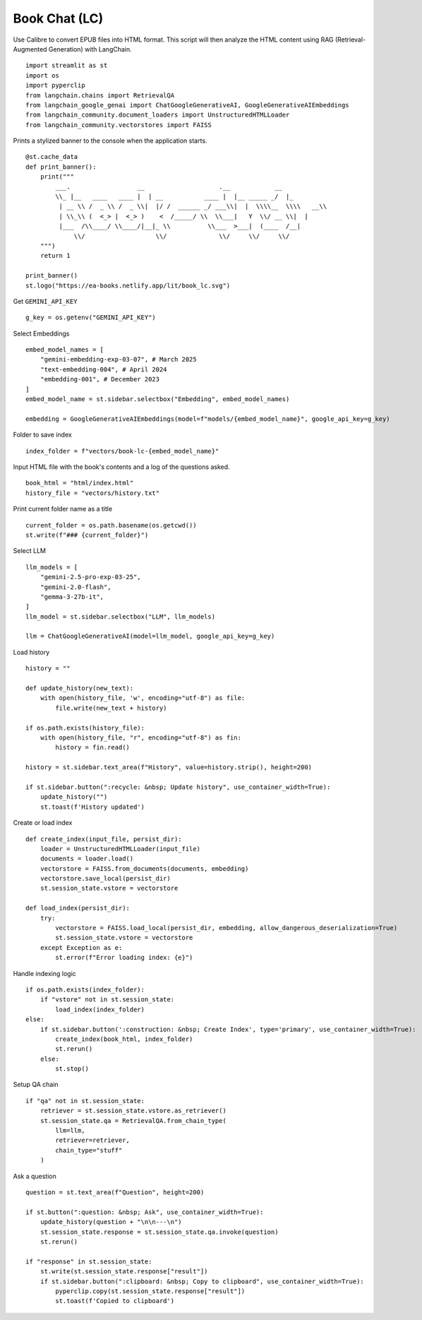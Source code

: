 Book Chat (LC)
==============

Use Calibre to convert EPUB files into HTML format. 
This script will then analyze the HTML content using RAG (Retrieval-Augmented Generation) with LangChain.

::

  import streamlit as st
  import os
  import pyperclip
  from langchain.chains import RetrievalQA
  from langchain_google_genai import ChatGoogleGenerativeAI, GoogleGenerativeAIEmbeddings
  from langchain_community.document_loaders import UnstructuredHTMLLoader
  from langchain_community.vectorstores import FAISS

Prints a stylized banner to the console when the application starts.

::

  @st.cache_data
  def print_banner():
      print("""
          ___.                  __                    .__            __   
          \\_ |__   ____   ____ |  | __           ____ |  |__ _____ _/  |_ 
           | __ \\ /  _ \\ /  _ \\|  |/ /  ______ _/ ___\\|  |  \\\\__  \\\\   __\\
           | \\_\\ (  <_> |  <_> )    <  /_____/ \\  \\___|   Y  \\/ __ \\|  |  
           |___  /\\____/ \\____/|__|_ \\          \\___  >___|  (____  /__|  
               \\/                   \\/              \\/     \\/     \\/                                                    
      """)
      return 1

  print_banner()
  st.logo("https://ea-books.netlify.app/lit/book_lc.svg")

Get ``GEMINI_API_KEY``

::

  g_key = os.getenv("GEMINI_API_KEY")

Select Embeddings

::

  embed_model_names = [
      "gemini-embedding-exp-03-07", # March 2025
      "text-embedding-004", # April 2024
      "embedding-001", # December 2023
  ]
  embed_model_name = st.sidebar.selectbox("Embedding", embed_model_names)

  embedding = GoogleGenerativeAIEmbeddings(model=f"models/{embed_model_name}", google_api_key=g_key)

Folder to save index

::

  index_folder = f"vectors/book-lc-{embed_model_name}"

Input HTML file with the book's contents and a log of the questions asked.

::

  book_html = "html/index.html"
  history_file = "vectors/history.txt"

Print current folder name as a title

::

  current_folder = os.path.basename(os.getcwd())
  st.write(f"### {current_folder}")

Select LLM

::

  llm_models = [
      "gemini-2.5-pro-exp-03-25",
      "gemini-2.0-flash",
      "gemma-3-27b-it",
  ]
  llm_model = st.sidebar.selectbox("LLM", llm_models)

  llm = ChatGoogleGenerativeAI(model=llm_model, google_api_key=g_key)

Load history

::

  history = ""

  def update_history(new_text):
      with open(history_file, 'w', encoding="utf-8") as file:
          file.write(new_text + history)
        
  if os.path.exists(history_file):
      with open(history_file, "r", encoding="utf-8") as fin:
          history = fin.read()
    
  history = st.sidebar.text_area(f"History", value=history.strip(), height=200)

  if st.sidebar.button(":recycle: &nbsp; Update history", use_container_width=True):
      update_history("")
      st.toast(f'History updated')   
    
Create or load index

::

  def create_index(input_file, persist_dir):
      loader = UnstructuredHTMLLoader(input_file)
      documents = loader.load()
      vectorstore = FAISS.from_documents(documents, embedding)
      vectorstore.save_local(persist_dir)
      st.session_state.vstore = vectorstore

  def load_index(persist_dir):
      try:
          vectorstore = FAISS.load_local(persist_dir, embedding, allow_dangerous_deserialization=True)
          st.session_state.vstore = vectorstore
      except Exception as e:
          st.error(f"Error loading index: {e}")

Handle indexing logic

::

  if os.path.exists(index_folder):
      if "vstore" not in st.session_state:
          load_index(index_folder)
  else:
      if st.sidebar.button(':construction: &nbsp; Create Index', type='primary', use_container_width=True):
          create_index(book_html, index_folder)
          st.rerun()
      else:
          st.stop()

Setup QA chain

::

  if "qa" not in st.session_state:
      retriever = st.session_state.vstore.as_retriever()
      st.session_state.qa = RetrievalQA.from_chain_type(
          llm=llm,
          retriever=retriever,
          chain_type="stuff"
      )

Ask a question

::

  question = st.text_area(f"Question", height=200)

  if st.button(":question: &nbsp; Ask", use_container_width=True):
      update_history(question + "\n\n---\n")
      st.session_state.response = st.session_state.qa.invoke(question)
      st.rerun()

  if "response" in st.session_state:
      st.write(st.session_state.response["result"])
      if st.sidebar.button(":clipboard: &nbsp; Copy to clipboard", use_container_width=True):
          pyperclip.copy(st.session_state.response["result"])
          st.toast(f'Copied to clipboard')
